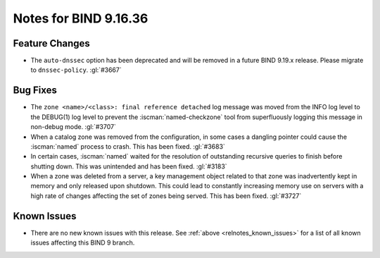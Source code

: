.. Copyright (C) Internet Systems Consortium, Inc. ("ISC")
..
.. SPDX-License-Identifier: MPL-2.0
..
.. This Source Code Form is subject to the terms of the Mozilla Public
.. License, v. 2.0.  If a copy of the MPL was not distributed with this
.. file, you can obtain one at https://mozilla.org/MPL/2.0/.
..
.. See the COPYRIGHT file distributed with this work for additional
.. information regarding copyright ownership.

Notes for BIND 9.16.36
----------------------

Feature Changes
~~~~~~~~~~~~~~~

- The ``auto-dnssec`` option has been deprecated and will be removed in
  a future BIND 9.19.x release. Please migrate to ``dnssec-policy``.
  :gl:`#3667`

Bug Fixes
~~~~~~~~~

- The ``zone <name>/<class>: final reference detached`` log message was
  moved from the INFO log level to the DEBUG(1) log level to prevent the
  :iscman:`named-checkzone` tool from superfluously logging this message
  in non-debug mode. :gl:`#3707`

- When a catalog zone was removed from the configuration, in some cases
  a dangling pointer could cause the :iscman:`named` process to crash.
  This has been fixed. :gl:`#3683`

- In certain cases, :iscman:`named` waited for the resolution of
  outstanding recursive queries to finish before shutting down. This was
  unintended and has been fixed. :gl:`#3183`

- When a zone was deleted from a server, a key management object related
  to that zone was inadvertently kept in memory and only released upon
  shutdown. This could lead to constantly increasing memory use on
  servers with a high rate of changes affecting the set of zones being
  served. This has been fixed. :gl:`#3727`

Known Issues
~~~~~~~~~~~~

- There are no new known issues with this release. See :ref:`above
  <relnotes_known_issues>` for a list of all known issues affecting this
  BIND 9 branch.
